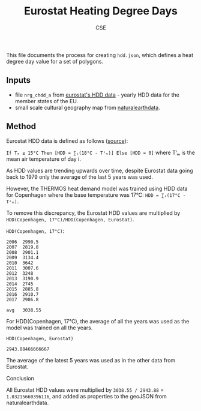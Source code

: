 #+TITLE: Eurostat Heating Degree Days
#+AUTHOR: CSE

This file documents the process for creating =hdd.json=, which defines a
heat degree day value for a set of polygons.

** Inputs
   :PROPERTIES:
   :CUSTOM_ID: inputs
   :END:

- file =nrg_chdd_a= from
  [[https://ec.europa.eu/eurostat/web/energy/data/database][eurostat's HDD data]] - yearly HDD data for the member states of the EU.
- small scale cultural geography map from [[https://www.naturalearthdata.com/downloads/][naturalearthdata]].

** Method
   :PROPERTIES:
   :CUSTOM_ID: method
   :END:

Eurostat HDD data is defined as follows ([[https://ec.europa.eu/eurostat/cache/metadata/en/nrg_chdd_esms.htm#stat_pres1599744381054][source]]):

=If Tₘ ≤ 15°C Then [HDD = ∑ᵢ(18°C - Tⁱₘ)] Else [HDD = 0]= where Tⁱₘ is
the mean air temperature of day i.

As HDD values are trending upwards over time, despite Eurostat data
going back to 1979 only the average of the last 5 years was used.

However, the THERMOS heat demand model was trained using HDD data for
Copenhagen where the base temperature was 17°C: =HDD = ∑ᵢ(17°C - Tⁱₘ)=.

To remove this discrepancy, the Eurostat HDD values are multiplied by
=HDD(Copenhagen, 17°C)/HDD(Copenhagen, Eurostat)=.

**** =HDD(Copenhagen, 17°C)=:
     :PROPERTIES:
     :CUSTOM_ID: hddcopenhagen-17c
     :END:

#+BEGIN_EXAMPLE
  2006  2990.5
  2007  2819.8
  2008  2901.1
  2009  3134.4
  2010  3642
  2011  3007.6
  2012  3248
  2013  3190.9
  2014  2745
  2015  2885.8
  2016  2910.7
  2017  2986.8

  avg   3038.55
#+END_EXAMPLE

For HDD(Copenhagen, 17°C), the average of all the years was used as the
model was trained on all the years.

**** =HDD(Copenhagen, Eurostat)=
     :PROPERTIES:
     :CUSTOM_ID: hddcopenhagen-eurostat
     :END:

=2943.88466666667=

The average of the latest 5 years was used as in the other data from
Eurostat.

**** Conclusion
     :PROPERTIES:
     :CUSTOM_ID: conclusion
     :END:

All Eurostat HDD values were multiplied by =3038.55 / 2943.88= =
=1.03215660396116=, and added as properties to the geoJSON from
naturalearthdata.
